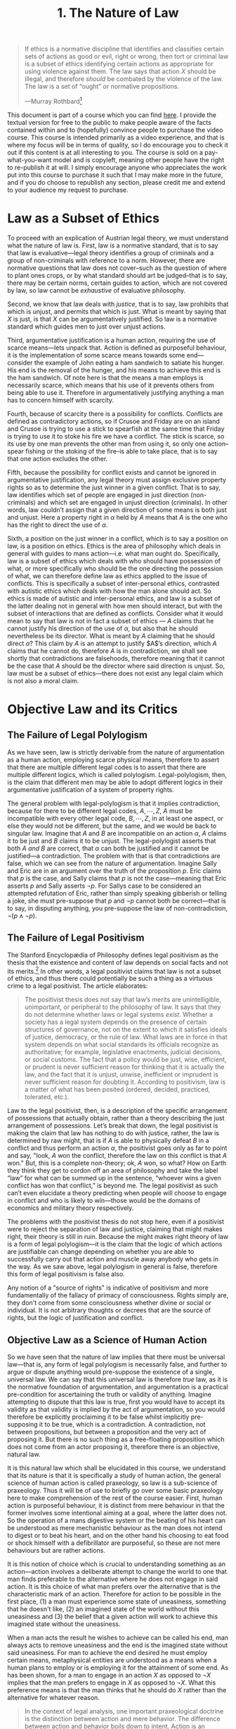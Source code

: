 #+title: 1. The Nature of Law
#+EXPORT_FILE_NAME: ./md/the-nature-of-law.md
#+PROPERTY: header-args :tangle ./slides/the-nature-of-law.md
#+OPTIONS: toc:nil
#+begin_export md
---
title: "The Nature of Law"
description: "Law is to be understood as a normative discipline which identifies certain actions as just or unjust. That is to say, law is a subset of ethics which identifies which party ought have possession in a given conflict."
n: 1
date: 2023-04-25
---
#+end_export
#+begin_export latex
\tableofcontents
#+end_export

#+begin_src md :exports none
---
marp: true
theme: uncover
class: invert
---

# 1. The Nature of Law
#+end_src

#+begin_quote
If ethics is a normative discipline that identifies and classifies certain sets of actions as good or evil, right or wrong, then tort or criminal law is a subset of ethics identifying certain actions as appropriate for using violence against them. The law says that action $X$ should be illegal, and therefore /should/ be combated by the violence of the law. The law is a set of “ought” or normative propositions.

---Murray Rothbard[fn:1]
#+end_quote
#+begin_src md :exports none
---

<!-- _footer: Murray Rothbard, *The Logic of Action Two* -->

> If ethics is a normative discipline that identifies and classifies certain sets of actions as good or evil, right or wrong, then tort or criminal law is a subset of ethics identifying certain actions as appropriate for using violence against them. The law says that action $X$ should be illegal, and therefore *should* be combated by the violence of the law. The law is a set of “ought” or normative propositions.
#+end_src

This document is part of a course which you can find [[https://liquidzulu.github.io/libertarian-ethics][here]]. I provide the textual version for free to the public to make people aware of the facts contained within and to (hopefully) convince people to purchase the video course. This course is intended primarily as a video experience, and that is where my focus will be in terms of quality, so I do encourage you to check it out if this content is at all interesting to you. The course is sold on a pay-what-you-want model and is copyleft, meaning other people have the right to re-publish it at will. I simply encourage anyone who appreciates the work put into this course to purchase it such that I may make more in the future, and if you do choose to republish any section, please credit me and extend to your audience my request to purchase.

* Law as a Subset of Ethics
To proceed with an explication of Austrian legal theory, we must understand what the nature of law is. First, law is a normative standard, that is to say that law is evaluative---legal theory identifies a group of criminals and a group of non-criminals with reference to a norm. However, there are normative questions that law does not cover--such as the question of where to plant ones crops, or by what standard should art be judged--that is to say, there may be certain norms, certain guides to action, which are not covered by law, so law cannot be /exhaustive/ of evaluative philosophy.

#+begin_src md :exports none
---

# Law as a Subset of Ethics

---

## Law as a Normative Standard

---

## Law as a Normative Standard
 ,* Law identifies a group of criminals and a group of non-criminals
 ,* Law does not cover *every* normative question
#+end_src

Second, we know that law deals with /justice/, that is to say, law prohibits that which is unjust, and permits that which is just. What is meant by saying that $X$ is just, is that $X$ can be argumentatively justified. So law is a normative standard which guides men to just over unjust actions.

#+begin_src md :exports none
---

## Law Deals with Justice

---

## Law Deals with Justice
 ,* Law prohibits that which is unjust and permits that which is just
 ,* To say that $X$ is just means to say that it can be argumentatively justified.
 ,* $\therefore$ law is a normative standard guiding men to just over unjust actions
#+end_src

Third, argumentative justification is a human action, requiring the use of scarce means---lets unpack that. Action is defined as purposeful behaviour, it is the implementation of some scarce means towards some end---consider the example of John eating a ham sandwich to satiate his hunger. His end is the removal of the hunger, and his means to achieve this end is the ham sandwich. Of note here is that the means a man employs is necessarily scarce, which means that his use of it prevents others from being able to use it. Therefore in argumentatively justifying anything a man has to concern himself with scarcity.

#+begin_src md :exports none
---

## Justification as an Action

---

## Justification as an Action
 ,* Action is purposeful behaviour
 ,* The means a man employs in action is necessarily scarce
 * $\therefore$ in argumentative justification man has to concern himself with scarcity
#+end_src

Fourth, because of scarcity there is a possibility for conflicts. Conflicts are defined as contradictory actions, so if Crusoe and Friday are on an island and Crusoe is trying to use a stick to spearfish at the same time that Friday is trying to use it to stoke his fire we have a conflict. The stick is scarce, so its use by one man prevents the other man from using it, so only one action--spear fishing or the stoking of the fire--is able to take place, that is to say that one action excludes the other.

#+begin_src md :exports none
---

## Scarcity $\longrightarrow$ Possible Conflicts

---

## Scarcity $\longrightarrow$ Possible Conflicts
 ,* Conflicts are contradictory actions
 ,* In a conflict one action excludes the other
#+end_src

Fifth, because the possibility for conflict exists and cannot be ignored in argumentative justification, any legal theory must assign exclusive property rights so as to determine the just winner in a given conflict. That is to say, law identifies which set of people are engaged in just direction (non-criminals) and which set are engaged in unjust direction (criminals). In other words, law couldn’t assign that a given direction of some means is both just and unjust. Here a property right in $\alpha$ held by $A$ means that $A$ is the one who has the right to direct the use of $\alpha$.

#+begin_src md :exports none
---

## $\therefore$ Property Rights

---

## $\therefore$ Property Rights
 ,* Given the possibility for conflicts exclusive property rights must be assigned by law
 ,* Property rights define the just winner in a given conflict
 ,* Law identifies those in unjust direction (control) of a means as criminal in the conflict over said means
 ,* A property right in $\alpha$ held by $A$ means $A$ has the right to direct the use of $\alpha$
#+end_src

Sixth, a position on the just winner in a conflict, which is to say a position on law, is a position on ethics. Ethics is the area of philosophy which deals in general with guides to mans action---i.e. what man ought do. Specifically, law is a subset of ethics which deals with who should have possession of what, or more specifically who should be the one directing the possession of what, we can therefore define law as ethics applied to the issue of conflicts. This is specifically a subset of inter-personal ethics, contrasted with autistic ethics which deals with how the man alone should act. So ethics is made of autistic and inter-personal ethics, and law is a subset of the latter dealing not in general with how men should interact, but with the subset of interactions that are defined as conflicts. Consider what it would mean to say that law is not in fact a subset of ethics --- $A$ claims that he cannot justify his direction of the use of $\alpha$, but also that he should nevertheless be its director. What is meant by $A$ claiming that he should direct $\alpha$? This claim by $A$ is an attempt to justify $A$’s direction, which $A$ claims that he cannot do, therefore $A$ is in contradiction, we shall see shortly that contradictions are falsehoods, therefore meaning that it cannot be the case that $A$ should be the director where said direction is unjust. So, law must be a subset of ethics---there does not exist any legal claim which is not also a moral claim.

#+begin_src md :exports none
---

## A Position on Law is a Position on Ethics

---

## A Position on Law is a Position on Ethics
 ,* Ethics deals in general with evaluative philosophy
 ,* Law is the subset that deals with who should control what
 ,* Law is Ethics applied to conflicts
 ,* Law $\subset$ inter-personal Ethics, as against autistic Ethics
#+end_src

* Objective Law and its Critics
** The Failure of Legal Polylogism
As we have seen, law is strictly derivable from the nature of argumentation as a human action, employing scarce physical means, therefore to assert that there are multiple different legal codes is to assert that there are multiple different logics, which is called polylogism. Legal-polylogism, then, is the claim that different men may be able to adopt different logics in their argumentative justification of a system of property rights.

#+begin_src md :exports none
---

# The Failure of Legal Polylogism
#+end_src

The general problem with legal-polylogism is that it implies contradiction, because for there to be different legal codes, $A,\cdots,Z$, $A$ must be incompatible with every other legal code, $B,\cdots,Z$, in at least one aspect, or else they would not be different, but the same, and we would be back to singular law. Imagine that $A$ and $B$ are incompatible on an action $\alpha$, $A$ claims it to be just and $B$ claims it to be unjust. The legal-polylogist asserts that both $A$ /and/ $B$ are correct, that $\alpha$ can both be justified and it cannot be justified—a contradiction. The problem with that is that contradictions are false, which we can see from the nature of argumentation. Imagine Sally and Eric are in an argument over the truth of the proposition $p$. Eric claims that $p$ is the case, and Sally claims that $p$ is not the case---meaning that Eric asserts $p$ and Sally asserts $\neg p$. For Sallys case to be considered an attempted refutation of Eric, rather than simply speaking gibberish or telling a joke, she must pre-suppose that $p$ and $\neg p$ cannot both be correct---that is to say, in disputing anything, you pre-suppose the law of non-contradiction, $\neg(p\wedge\neg p)$.

#+begin_src md :exports none
---

## Legal Polylogism $\longrightarrow$ $p\wedge\neg p$

---

## Legal Polylogism $\longrightarrow$ $p\wedge\neg p$
 ,* For there to be different legal codes $A,\cdots,Z$, $A$ must be incompatible with the others
 ,* $A$ and $B$ incompatible on action $\alpha$
 ,* The legal-polylogist asserts that both $A$ *and* $B$ are correct.

---

## $\neg(p\wedge\neg p)$

---

## $\neg(p\wedge\neg p)$
 ,* Sally and Eric are in an argument over the truth of $p$
 ,* Eric says $p$, Sally says $\neg p$
 ,* Sally must pre-suppose that $p$ and $\neg p$ can't both be true
 * i.e. Sally pre-supposes the Law of Non-Contradiction, $\neg(p\wedge\neg p)$
#+end_src

** The Failure of Legal Positivism
The Stanford Encyclopædia of Philosophy defines legal positivism as the thesis that the existence and content of law depends on social facts and not its merits.[fn:2] In other words, a legal positivist claims that law is not a subset of ethics, and thus there could potentially be such a thing as a virtuous crime to a legal positivist. The article elaborates:

#+begin_src md :exports none
---

# The Failure of Legal Positivism
#+end_src

#+begin_quote
The positivist thesis does not say that law’s merits are unintelligible, unimportant, or peripheral to the philosophy of law. It says that they do not determine whether laws or legal systems /exist/. Whether a society has a legal system depends on the presence of certain structures of governance, not on the extent to which it satisfies ideals of justice, democracy, or the rule of law. What laws are in force in that system depends on what social standards its officials recognize as authoritative; for example, legislative enactments, judicial decisions, or social customs. The fact that a policy would be just, wise, efficient, or prudent is never sufficient reason for thinking that it is actually the law, and the fact that it is unjust, unwise, inefficient or imprudent is never sufficient reason for doubting it. According to positivism, law is a matter of what has been posited (ordered, decided, practiced, tolerated, etc.).
#+end_quote

#+begin_src md :exports none
---

<!-- _footer: Leslie Green and Thomas Adams, *The Stanford Encyclopædia of Philosophy* -->

> The positivist thesis does not say that law’s merits are unintelligible, unimportant, or peripheral to the philosophy of law. It says that they do not determine whether laws or legal systems *exist*. Whether a society has a legal system depends on the presence of certain structures of governance, not on the extent to which it satisfies ideals of justice, democracy, or the rule of law.

---

<!-- _footer: Leslie Green and Thomas Adams, *The Stanford Encyclopædia of Philosophy* -->

> What laws are in force in that system depends on what social standards its officials recognize as authoritative; for example, legislative enactments, judicial decisions, or social customs. The fact that a policy would be just, wise, efficient, or prudent is never sufficient reason for thinking that it is actually the law, and the fact that it is unjust, unwise, inefficient or imprudent is never sufficient reason for doubting it. According to positivism, law is a matter of what has been posited (ordered, decided, practiced, tolerated, etc.).
#+end_src

Law to the legal positivist, then, is a description of the specific arrangement of possessions that actually obtain, rather than a theory describing the just arrangement of possessions. Let’s break that down, the legal positivist is making the claim that law has nothing to do with justice, rather, the law is determined by raw might, that is if $A$ is able to physically defeat $B$ in a conflict and thus perform an action $\alpha$, the positivist goes only as far to point and say, "look, $A$ won the conflict, therefore the law on this conflict is that $A$ won." But, this is a complete non-theory; ok, $A$ won, so what? How on Earth they think they get to cordon off an area of philosophy and take the label “law” for what can be summed up in the sentence, “whoever wins a given conflict has won that conflict,” is beyond me. The legal positivist as such can’t even elucidate a theory predicting when people will choose to engage in conflict and who is likely to win---those would be the domains of economics and military theory respectively.

#+begin_src md :exports none
---

## Legal Positivism as a non-Theory

---

## Legal Positivism as a non-Theory
 ,* The legal positivist is making the claim that law has nothing to do with justice
 ,* If $A$ is able to physically defeat $B$ in a conflict all the positivist says is "look, $A$ won the conflict, therefore the law on this conflict is that $A$ won."
#+end_src

The problems with the positivist thesis do not stop here, even if a positivist were to reject the separation of law and justice, claiming that might makes right, their theory is still in ruin. Because the might makes right theory of law is a form of legal polylogism---it is the claim that the logic of which actions are justifiable can change depending on whether you are able to successfully carry out that action and muscle away anybody who gets in the way. As we saw above, legal polylogism in general is false, therefore this form of legal positivism is false also.

#+begin_src md :exports none
---

## Further Problems with the Positivist Thesis

---

## Further Problems with the Positivist Thesis
 ,* Even if they accept might makes right they are in ruin
 ,* Might makes right is a polylogism
#+end_src

Any notion of a "source of rights" is indicative of positivism and more fundamentally of the fallacy of primacy of consciousness. Rights simply are, they don't come from some consciousness whether divine or social or individual. It is not arbitrary thoughts or decrees that are the source of rights, but the logic of justification and conflict.

#+begin_src md :exports none
---

## Positivism and the Primacy of Consciousness

---

## Positivism and the Primacy of Consciousness
 ,* Rights simply are, they don't come from some consciousness whether divine, social, or individual
 ,* The logic of justification is the source of rights, not arbitrary thoughts
#+end_src

** Objective Law as a Science of Human Action
So we have seen that the nature of law implies that there must be universal law---that is, any form of legal polylogism is necessarily false, and further to argue or dispute anything would pre-suppose the existence of a single, universal law. We can say that this universal law is therefore /true/ law, as it is the normative foundation of argumentation, and argumentation is a practical pre-condition for ascertaining the truth or validity of anything. Imagine attempting to dispute that this law is true, first you would have to accept its validity as that validity is implied by the act of argumentation, so you would therefore be explicitly proclaiming it to be false whilst implicitly pre-supposing it to be true, which is a contradiction. A contradiction, not between propositions, but between a proposition and the very act of proposing it. But there is no such thing as a free-floating proposition which does not come from an actor proposing it, therefore there is an objective, natural law.

#+begin_src md :exports none
---

## Objective Law as a Science of Human Action
#+end_src

It is this natural law which shall be elucidated in this course, we understand that its nature is that it is specifically a study of human action, the general science of human action is called praxeology, so law is a sub-science of praxeology. Thus it will be of use to briefly go over some basic praxeology here to make comprehension of the rest of the course easier. First, human action is purposeful behaviour, it is distinct from mere behaviour in that the former involves some intentional aiming at a goal, where the latter does not. So the operation of a mans digestive system or the beating of his heart can be understood as mere mechanistic behaviour as the man does not intend to digest or to beat his heart, and on the other hand his choosing to eat food or shock himself with a defibrillator are purposeful, so these are not mere behaviours but are rather actions.

It is this notion of choice which is crucial to understanding something as an action---action involves a deliberate attempt to change the world to one that man finds preferable to the alternative where he does not engage in said action. It is this choice of what man prefers over the alternative that is the characteristic mark of an action. Therefore for action to be possible in the first place, (1) a man must experience some state of uneasiness, something that he doesn't like, (2) an imagined state of the world without this uneasiness and (3) the belief that a given action will work to achieve this imagined state without the uneasiness.

When a man acts the result he wishes to achieve can be called his end, man always acts to remove uneasiness and the end is the imagined state without said uneasiness. For man to achieve the end desired he must employ certain means, metaphysical entities are understood as a means when a human plans to employ or is employing it for the attainment of some end. As has been shown, for a man to engage in an action $X$ as opposed to $\neg X$ implies that the man prefers to engage in $X$ as opposed to $\neg X$. What this preference means is that the man thinks that he should do $X$ rather than the alternative for whatever reason.

#+begin_src md :exports none
---

## Praxeology 101
 ,* Human action is purposeful behaviour
 ,* Prerequisites for action are (1) uneasiness, (2) an imagined state sans uneasiness and (3) the belief that action will bring about this state
#+end_src

#+begin_quote
In the context of legal analysis, one important praxeological doctrine is the distinction between action and mere behavior. The difference between action and behavior boils down to intent. Action is an individual’s intentional intervention in the physical world, via certain selected means, with the purpose of attaining a state of affairs that is preferable to the conditions that would prevail in the absence of the action. Mere behavior, by contrast, is a person’s physical movements that are not undertaken intentionally and that do not manifest any purpose, plan, or design.[fn:3]
#+end_quote
#+begin_src md :exports none
---

<!-- _footer: N. Stephan Kinsella, *Causation and Aggression* -->

> In the context of legal analysis, one important praxeological doctrine is the distinction between action and mere behavior. The difference between action and behavior boils down to intent.

---

<!-- _footer: N. Stephan Kinsella, *Causation and Aggression* -->

> Action is an individual’s intentional intervention in the physical world, via certain selected means, with the purpose of attaining a state of affairs that is preferable to the conditions that would prevail in the absence of the action. Mere behavior, by contrast, is a person’s physical movements that are not undertaken intentionally and that do not manifest any purpose, plan, or design.
#+end_src

* Legislation vs Discovery
In learning philosophy it is often of great use to the student to study the history of philosophy such that an understanding of what ideas have been had and where they came from can be attained. Thus a brief overview of the history of (legal) philosophy seems appropriate to include here. Kinsella provides such a brief overview:[fn:4]

#+begin_src md :exports none
---

# Legislation vs Discovery
#+end_src

#+begin_quote
In modern times the two dominant legal systems are the common law and the civil law. Based on the body of English case law that developed gradually over the centuries, the common law spread to English colonies and commonwealths like America, Canada, and Australia. Modern civil law systems are based on Roman law, which, like the common law, developed many of its important legal principles in the accumulated decisions of jurists in thousands of cases. Virtually all of Europe and many other jurisdictions, including Louisiana, Puerto Rico, and Quebec, have a civil-law system.

In the common law and Roman law, there eventually evolved very sophisticated bodies of legal principles, concepts, methodology, and precedents. Because the classical common law and Roman law developed the large bulk of their legal principles through the decision and discussion of cases, they serve as rough examples of decentralized systems of “judge-found” law, as do largely private customary law systems like the Law Merchant.
#+end_quote

#+begin_src md :exports none
---

<!-- _footer: N. Stephan Kinsella, *Legislation and the Discovery of Law in a Free Society* -->

> In modern times the two dominant legal systems are the common law and the civil law. Based on the body of English case law that developed gradually over the centuries, the common law spread to English colonies and commonwealths like America, Canada, and Australia.

---

<!-- _footer: N. Stephan Kinsella, *Legislation and the Discovery of Law in a Free Society* -->

> Modern civil law systems are based on Roman law, which, like the common law, developed many of its important legal principles in the accumulated decisions of jurists in thousands of cases. Virtually all of Europe and many other jurisdictions, including Louisiana, Puerto Rico, and Quebec, have a civil-law system.

---

<!-- _footer: N. Stephan Kinsella, *Legislation and the Discovery of Law in a Free Society* -->

> In the common law and Roman law, there eventually evolved very sophisticated bodies of legal principles, concepts, methodology, and precedents. Because the classical common law and Roman law developed the large bulk of their legal principles through the decision and discussion of cases, they serve as rough examples of decentralized systems of “judge-found” law, as do largely private customary law systems like the Law Merchant.
#+end_src

So broadly speaking there are two types of legal systems; (1) those based upon "judge-found" law, and (2) those where the legal principles are decreed by legislation. Roman law and English common-law are examples of the former, where the legal principles are obtained by judges attempting to do justice in a number of individual cases, which is why such systems are described as case-law systems. Modern civil law, on the other hand, is the prime example of a legislated system, where principles are embodied in a "Civil Code," derived from the arbitrary decree of the legislative branch. Under a legislative system the judges are not attempting to do justice in some particular dispute, rather they make reference to the legislative fiat on this matter, so appealing to a judge that a given law is unjust is not going to work where it would work in a case-law system.

#+begin_src md :exports none
---

## Types of Legal System

---

## Types of Legal System
 1. Those based on "judge-found" law
 2. Those based on legislative fiat

---

## Types of Legal System
 1. Those based on "judge-found" law
  -Roman Law
  -English common-law

 2. Those based on legislative fiat
  -Modern civil law

---

## Types of Legal System
 1. Those based on "judge-found" law
 -Roman Law
 -English common-law

 2. Those based on legislative fiat
 -Modern civil law
 -Judges are not attempting to do justice
#+end_src

The distinction between "judge-found" law and law as decreed by legislative fiat is an important one---in a de-centralised case-law system the judges are at least setting out to do justice. This is in stark distinction to a fiat-law system, where the so-called "laws" are not rational but are rather arbitrary commandments issued top-down by the legislature. Because these commandments are arbitrary there is nothing objective about the laws in such a system, and because the laws are non-objective but rather based on arbitrary--subjective--whim, such a system is per se incompatible with justice and freedom, "even statutes that seem to embody libertarian principles simultaneously subvert those principles."[fn:5] Because in such a legislative system a victim of objective crime cannot appeal to the objective principles of justice, judges can only accidentally make the right call, and they have no way of determining the correct compensation for the victim. In fact, most often compensating the victim is completely ignored, instead the state will charge the victim money in the form of taxes to punish the criminal by some one-size-fits-all punishment scheme, usually imprisonment.

#+begin_src md :exports none
---

## Judge-Found Law vs Legislative Fiat

---

## Judge-Found Law vs Legislative Fiat
 ,* Under judge-found law, the judges are setting out to do justice
 ,* Under fiat-law the "laws" are not rational
 ,* Arbitrary, subjective law is incopatible with justice
 ,* The judges can only accidentally make the right call
 ,* Compensation for victims is arbitrary and oft-ignored
#+end_src

Bruno Leoni has pointed out further, that fiat law systems will tend towards more legal uncertainty.[fn:6] This is because where law is determined by arbitrary fiat, rather than objective principles of justice, it can change at any moment---this has the effect of making it challenging to even begin to follow the law in the first place. Consider the many thousands of pages of legislation that are committed to the books,[fn:7] professional lawyers whose job it is to know the law could not hope to keep up with this, let alone random citizens. There is also no means of preventing contradictions from occurring between statutes, potentially making it literally impossible to follow the law even if you know about every word of it. This is not so with a found-law system, where there has to be coherence between different objective principles.

#+begin_src md :exports none
---

## Fiat Law Tends to Legal Uncertainty

---

## Fiat Law Tends to Legal Uncertainty
 ,* Law as determined by arbitrary fiat can change at any moment
 ,* Under fiat-law there is no means for preventing contradiction between statutes
 ,* $\therefore$ it is potentially impossible to follow the law
#+end_src

So to sum up; the job of the rational jurist is to explicate--discover--objective standards of law, the role of the judge is to attempt to apply this objective body of law in a given case---the rational judge attempts to /do justice/ rather than apply or create (posit) arbitrary rules based on whim. This is an important insight, those in the David Friedman camp, called polycentrists, view an anarcho-capitalist legal order as one of multi-legislation--multi-centralised law--rather than de-centralised judge-found law. The free-market judge is not a mini-legislature coming up with arbitrary decrees, he is and must be attempting to apply objective legal principles. We can--from the armchair--explicate such an objective body of law, what we cannot do is actually elaborate every possible case that might come up---this is the role of the judge, to attempt to apply abstract and objective principles to concrete cases.

#+begin_src md :exports none
---

## Summary

---

## Summary
 ,* The rational jurist discovers objective standards of law
 ,* The rational judge attempts to apply these standards to specific cases, he attempts to *do justice*
 ,* Anarcho-Capitalism does *not* consist of multi-centralised law
 ,* Existence (objective reality) must be at the core, not arbitrary whim
#+end_src

* Related Reading
+ Murray Rothbard, "Introduction: Natural Law," in idem. /The Ethics of Liberty/.
+ N. Stephan Kinsella, /Legislation and the Discovery of Law in a Free Society/.
+ N. Stephan Kinsella, "Praxeology and Legal Analysis: Action vs Behaviour" in idem. /Causation and Aggression/.
+ Praxgirl, /Praxeology 101/, https://www.youtube.com/watch?v=MoNU_-__LlQ&list=PLEE9A33593A261433

#+begin_src md :exports none
---

# Related Reading
+ Murray Rothbard, "Introduction: Natural Law," in idem. *The Ethics of Liberty*.

+ N. Stephan Kinsella, *Legislation and the Discovery of Law in a Free Society*.

+ N. Stephan Kinsella, "Praxeology and Legal Analysis: Action vs Behaviour" in idem. *Causation and Aggression*.

+ Praxgirl, *Praxeology 101*
#+end_src

* Footnotes

[fn:1]Murray N. Rothbard, "Law, Property Rights, and Air Pollution," in idem. /The Logic of Action Two/, p. 122, https://cdn.mises.org/Law,%20Property%20Rights,%20and%20Air%20Pollution_2.pdf

[fn:2]Green, Leslie and Thomas Adams, “Legal Positivism”, /The Stanford Encyclopedia of Philosophy/ (Winter 2019 Edition), Edward N. Zalta (ed.), https://plato.stanford.edu/archives/win2019/entries/legal-positivism/ ([[https://archive.ph/fyQWR][archived]]).

[fn:3]N. Stephan Kinsella, "Praxeology and Legal Analysis: Action vs Behaviour" in idem. /Causation and Aggression/.

[fn:4]N. Stephan Kinsella, "Civil Law and Common Law," in idem. /Legislation and the Discovery of Law in a Free Society/.

[fn:5]N. Stephan Kinsella, /Legislation and the Discovery of Law in a Free Society/.

[fn:6]See Bruno Leoni, /Freedom and the Law/; see also N. Stephan Kinsella, "Certainty," in idem. /Legislation and the Discovery of Law in a Free Society/.

[fn:7]https://legalknowledgebase.com/how-many-laws-does-the-united-states-have
